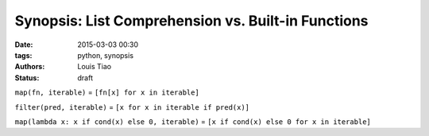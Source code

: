 ===================================================
Synopsis: List Comprehension vs. Built-in Functions
===================================================

:date: 2015-03-03 00:30
:tags: python, synopsis
:authors: Louis Tiao
:status: draft

``map(fn, iterable)`` = ``[fn[x] for x in iterable]``

``filter(pred, iterable)`` = ``[x for x in iterable if pred(x)]``

``map(lambda x: x if cond(x) else 0, iterable)`` = ``[x if cond(x) else 0 for x in iterable]``

